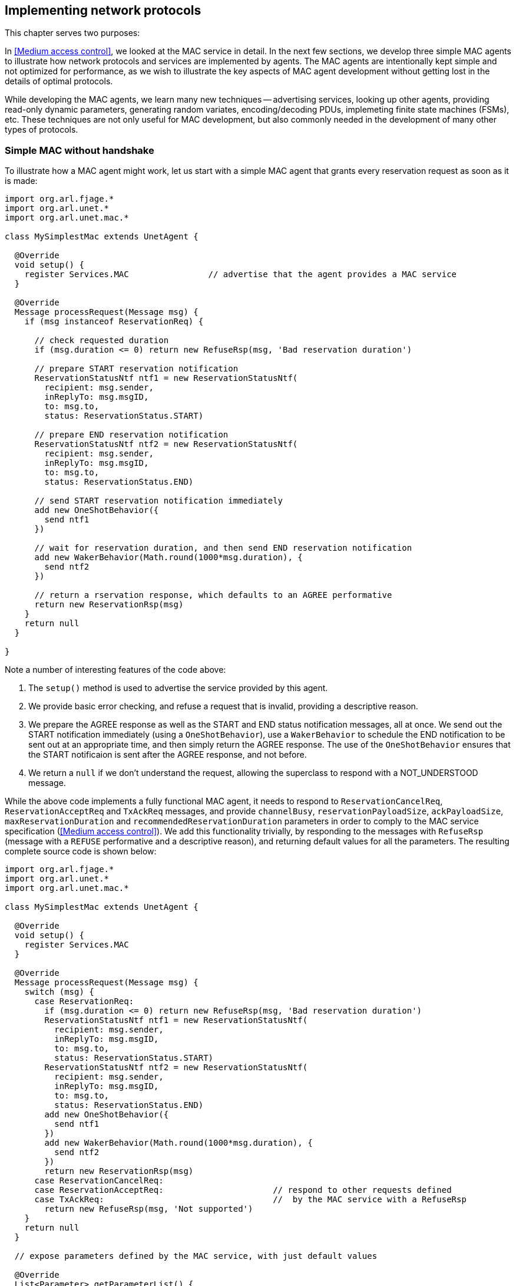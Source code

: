 == Implementing network protocols

This chapter serves two purposes:

In <<Medium access control>>, we looked at the MAC service in detail. In the next few sections, we develop three simple MAC agents to illustrate how network protocols and services are implemented by agents. The MAC agents are intentionally kept simple and not optimized for performance, as we wish to illustrate the key aspects of MAC agent development without getting lost in the details of optimal protocols.

While developing the MAC agents, we learn many new techniques -- advertising services, looking up other agents, providing read-only dynamic parameters, generating random variates, encoding/decoding PDUs, implemeting finite state machines (FSMs), etc. These techniques are not only useful for MAC development, but also commonly needed in the development of many other types of protocols.

=== Simple MAC without handshake

To illustrate how a MAC agent might work, let us start with a simple MAC agent that grants every reservation request as soon as it is made:

[source, groovy]
----
import org.arl.fjage.*
import org.arl.unet.*
import org.arl.unet.mac.*

class MySimplestMac extends UnetAgent {

  @Override
  void setup() {
    register Services.MAC                // advertise that the agent provides a MAC service
  }

  @Override
  Message processRequest(Message msg) {
    if (msg instanceof ReservationReq) {

      // check requested duration
      if (msg.duration <= 0) return new RefuseRsp(msg, 'Bad reservation duration')

      // prepare START reservation notification
      ReservationStatusNtf ntf1 = new ReservationStatusNtf(
        recipient: msg.sender,
        inReplyTo: msg.msgID,
        to: msg.to,
        status: ReservationStatus.START)

      // prepare END reservation notification
      ReservationStatusNtf ntf2 = new ReservationStatusNtf(
        recipient: msg.sender,
        inReplyTo: msg.msgID,
        to: msg.to,
        status: ReservationStatus.END)

      // send START reservation notification immediately
      add new OneShotBehavior({
        send ntf1
      })

      // wait for reservation duration, and then send END reservation notification
      add new WakerBehavior(Math.round(1000*msg.duration), {
        send ntf2
      })

      // return a rservation response, which defaults to an AGREE performative
      return new ReservationRsp(msg)
    }
    return null
  }

}
----

Note a number of interesting features of the code above:

1. The `setup()` method is used to advertise the service provided by this agent.
2. We provide basic error checking, and refuse a request that is invalid, providing a descriptive reason.
3. We prepare the AGREE response as well as the START and END status notification messages, all at once. We send out the START notification immediately (using a `OneShotBehavior`), use a `WakerBehavior` to schedule the END notification to be sent out at an appropriate time, and then simply return the AGREE response. The use of the `OneShotBehavior` ensures that the START notificaion is sent after the AGREE response, and not before.
4. We return a `null` if we don't understand the request, allowing the superclass to respond with a NOT_UNDERSTOOD message.

While the above code implements a fully functional MAC agent, it needs to respond to `ReservationCancelReq`, `ReservationAcceptReq` and `TxAckReq` messages, and provide `channelBusy`, `reservationPayloadSize`, `ackPayloadSize`, `maxReservationDuration` and `recommendedReservationDuration` parameters in order to comply to the MAC service specification (<<Medium access control>>). We add this functionality trivially, by responding to the messages with `RefuseRsp` (message with a `REFUSE` performative and a descriptive reason), and returning default values for all the parameters. The resulting complete source code is shown below:

[source, groovy]
----
import org.arl.fjage.*
import org.arl.unet.*
import org.arl.unet.mac.*

class MySimplestMac extends UnetAgent {

  @Override
  void setup() {
    register Services.MAC
  }

  @Override
  Message processRequest(Message msg) {
    switch (msg) {
      case ReservationReq:
        if (msg.duration <= 0) return new RefuseRsp(msg, 'Bad reservation duration')
        ReservationStatusNtf ntf1 = new ReservationStatusNtf(
          recipient: msg.sender,
          inReplyTo: msg.msgID,
          to: msg.to,
          status: ReservationStatus.START)
        ReservationStatusNtf ntf2 = new ReservationStatusNtf(
          recipient: msg.sender,
          inReplyTo: msg.msgID,
          to: msg.to,
          status: ReservationStatus.END)
        add new OneShotBehavior({
          send ntf1
        })
        add new WakerBehavior(Math.round(1000*msg.duration), {
          send ntf2
        })
        return new ReservationRsp(msg)
      case ReservationCancelReq:
      case ReservationAcceptReq:                      // respond to other requests defined
      case TxAckReq:                                  //  by the MAC service with a RefuseRsp
        return new RefuseRsp(msg, 'Not supported')
    }
    return null
  }

  // expose parameters defined by the MAC service, with just default values

  @Override
  List<Parameter> getParameterList() {
    return allOf(MacParam)                            // advertise the list of parameters
  }

  final boolean channelBusy = false                   // parameters are marked as 'final'
  final int reservationPayloadSize = 0                //  to ensure that they are read-only
  final int ackPayloadSize = 0
  final float maxReservationDuration = Float.POSITIVE_INFINITY
  final Float recommendedReservationDuration = null

}
----

Now we have a fully-compliant, but very simple, MAC agent!

=== Testing our simple MAC

The `MySimplestMac` agent from the previous section is available in the `samples` folder of your unet simulator. To test it, fire up the 2-node network simulator and connect to node A:

[source, console]
----
> ps
remote: org.arl.unet.remote.RemoteControl - IDLE
state: org.arl.unet.state.StateManager - IDLE
rdp: org.arl.unet.net.RouteDiscoveryProtocol - IDLE
ranging: org.arl.unet.phy.Ranging - IDLE
uwlink: org.arl.unet.link.ECLink - IDLE
node: org.arl.unet.nodeinfo.NodeInfo - IDLE
websh: org.arl.fjage.shell.ShellAgent - RUNNING
simulator: org.arl.unet.sim.SimulationAgent - IDLE
phy: org.arl.unet.sim.HalfDuplexModem - IDLE
bbmon: org.arl.unet.bb.BasebandSignalMonitor - IDLE
arp: org.arl.unet.addr.AddressResolution - IDLE
transport: org.arl.unet.transport.SWTransport - IDLE
router: org.arl.unet.net.Router - IDLE
mac: org.arl.unet.mac.CSMA - IDLE
----

We see that the `org.arl.unet.mac.CSMA` agent is running as the current `mac`. To use our `MySimplestMac` agent, you first need to kill the `org.arl.unet.mac.CSMA` agent, and then load the `MySimplestMac` agent:

[source, console]
----
> container.kill mac
true
> container.add 'mac', new MySimplestMac()
mac
> ps
remote: org.arl.unet.remote.RemoteControl - IDLE
state: org.arl.unet.state.StateManager - IDLE
rdp: org.arl.unet.net.RouteDiscoveryProtocol - IDLE
ranging: org.arl.unet.phy.Ranging - IDLE
uwlink: org.arl.unet.link.ECLink - IDLE
node: org.arl.unet.nodeinfo.NodeInfo - IDLE
websh: org.arl.fjage.shell.ShellAgent - RUNNING
simulator: org.arl.unet.sim.SimulationAgent - IDLE
phy: org.arl.unet.sim.HalfDuplexModem - IDLE
bbmon: org.arl.unet.bb.BasebandSignalMonitor - IDLE
arp: org.arl.unet.addr.AddressResolution - IDLE
transport: org.arl.unet.transport.SWTransport - IDLE
router: org.arl.unet.net.Router - IDLE
mac: MySimplestMac - IDLE

> mac
<<< MySimplestMac >>>

[org.arl.unet.mac.MacParam]
  ackPayloadSize = 0
  channelBusy = false
  maxReservationDuration = Infinity
  recommendedReservationDuration = null
  reservationPayloadSize = 0
----

It's loaded and working!

Now, you can ask for a reservation and see if it responds correctly:

[source, console]
----
> mac << new ReservationReq(to: 31, duration: 3.seconds)
ReservationRsp:AGREE
mac >> ReservationStatusNtf:INFORM[to:31 status:START]
mac >> ReservationStatusNtf:INFORM[to:31 status:END]
----

Indeed it does! The START notification arrives immediately after the AGREE response, and the END notification arrives about 3 seconds later.

.Logging and debugging
****
When testing agents, you'll often feel the need to log debug information. Every agent already has a Java logger (`log`) defined, and can be used to log information to the log file (`logs/log-0.txt`). The Java logger supports various levels of logging: `severe`, `warning`, `info`, `fine`, `finer`, `finest`. For example, to log a message at a fine level, simply do something like:

[source, groovy]
----
log.fine 'Some debugging information'
----

The log level can be controlled on a per-class or per-package basis using the `logLevel` command on the unet shell (type `help logLevel` for details). To set the current log level to include fine level logs:

[source, console]
----
> logLevel FINE
----

You can access the logs from the web interface "Logs" tab, or on your disk in the `logs` folder. The active agent log file is always called `log-0.txt`. To see the last few lines of this file from your shell:

[source, console]
----
> tail
1568482567444|INFO|org.arl.unet.remote.RemoteControl/B@57:startup|Using transport for communication
1568482567447|INFO|org.arl.unet.link.ECLink/B@59:startup|No PHY specified, auto detecting...
1568482567448|INFO|org.arl.unet.link.ECLink/B@59:startup|Using agent 'phy' for PHY
1568482567448|INFO|org.arl.unet.link.ECLink/B@59:startup|No MAC specified, auto detecting...
1568482567449|INFO|org.arl.unet.link.ECLink/B@59:startup|Using agent 'mac' for MAC
1568482567451|INFO|org.arl.unet.transport.SWTransport/B@69:startup|Using router for communication
1568482567453|INFO|org.arl.unet.remote.RemoteControl/B@57:startup|Using websh for command exec
1568482567511|INFO|org.arl.unet.remote.RemoteControl/A@42:startup|Using websh for command exec
1568482572443|INFO|org.arl.unet.nodeinfo.NodeInfo/A@52:obtainAddress|Node name is A, address is 232, address size is 8 bits
1568482572449|INFO|org.arl.unet.nodeinfo.NodeInfo/B@68:obtainAddress|Node name is B, address is 31, address size is 8 bits
1568482584194|INFO|MySimplestMac/A@72:init|Loading agent mac [MySimplestMac] on A
----
****

=== Simple MAC with throttling

While the above simple MAC would work well when the traffic offered to it is random, it will perform poorly if the network is fully loaded. All nodes would constantly try to access the channel, collide and the throughput would plummet. To address this concern, one may add an exponentially distributed random backoff (Poisson arrival to match the assumption of Aloha) for every request to introduce randomness. The backoff could be chosen to offer a normalized network load of approximately 0.5, since this generates the highest throughput for Aloha.

Here's the updated code with some bells and whistles:

[source, groovy]
----
import org.arl.fjage.*
import org.arl.unet.*
import org.arl.unet.phy.*
import org.arl.unet.mac.*

class MySimpleThrottledMac extends UnetAgent {

  private final static double TARGET_LOAD     = 0.5
  private final static int    MAX_QUEUE_LEN   = 16

  #<1>
  private AgentID phy
  boolean busy = false   // is a reservation currently ongoing?
  Long t0 = null         // time of last reservation start, or null
  Long t1 = null         // time of last reservation end, or null
  int waiting = 0

  @Override
  void setup() {
    register Services.MAC
  }

  @Override
  void startup() {
    phy = agentForService Services.PHYSICAL      #<2>
  }

  @Override
  Message processRequest(Message msg) {
    switch (msg) {
      case ReservationReq:
        if (msg.duration <= 0) return new RefuseRsp(msg, 'Bad reservation duration')
        if (waiting >= MAX_QUEUE_LEN) return new Message(msg, Performative.FAILURE) #<3>
        ReservationStatusNtf ntf1 = new ReservationStatusNtf(
          recipient: msg.sender,
          inReplyTo: msg.msgID,
          to: msg.to,
          status: ReservationStatus.START)
        ReservationStatusNtf ntf2 = new ReservationStatusNtf(
          recipient: msg.sender,
          inReplyTo: msg.msgID,
          to: msg.to,
          status: ReservationStatus.END)

        // grant the request after a random backoff        #<4>
        AgentLocalRandom rnd = AgentLocalRandom.current()  #<5>
        double backoff = rnd.nextExp(TARGET_LOAD/msg.duration/nodes)
        long t = currentTimeMillis()
        if (t0 == null || t0 < t) t0 = t
        t0 += Math.round(1000*backoff)  // schedule packet with a random backoff
        if (t0 < t1) t0 = t1            //   after the last scheduled packet #<6>
        long duration = Math.round(1000*msg.duration)
        t1 = t0 + duration
        waiting++
        add new WakerBehavior(t0-t, {            #<7>
          send ntf1
          busy = true
          waiting--
          add new WakerBehavior(duration, {
            send ntf2
            busy = false
          })
        })

        return new ReservationRsp(msg)
      case ReservationCancelReq:
      case ReservationAcceptReq:
      case TxAckReq:
        return new RefuseRsp(msg, 'Not supported')
    }
    return null
  }

  // expose parameters defined by the MAC service, and one additional parameter

  @Override
  List<Parameter> getParameterList() {
    return allOf(MacParam, Param)
  }

  enum Param implements Parameter {
    nodes                                        #<8>
  }

  int nodes = 6                          // number of nodes in network, to be set by user

  final int reservationPayloadSize = 0
  final int ackPayloadSize = 0
  final float maxReservationDuration = Float.POSITIVE_INFINITY

  boolean getChannelBusy() {                     #<9>
    return busy
  }

  float getRecommendedReservationDuration() {    #<10>
    return get(phy, Physical.DATA, PhysicalChannelParam.frameDuration)
  }

}
----
<1> We define a few attributes to keep track of channel state and reservation queue.
<2> We lookup other agents in `startup()` after they have had a chance to advertise their services during the setup phase.
<3> Note the FAILURE rather than a REFUSE, since usually this request would have been accepted, but it has failed due to the queue being full. While this distinction is sometimes blurred, for consistency across the stack, we encourage you to try and differentiate between the two cases when implementing your agents.
<4> Requests are no longer granted immediately, but after a random backoff instead.
<5> Random numbers are generated using a `AgentLocalRandom` utility. This utility ensures repeatable results during discrete event simulation, aiding with debugging, and so is the preferred way of generating random variates.
<6> In Groovy, a comparison with `null` (initial value of `t1`) is permitted, and will always be false.
<7> Note that we no longer send the START notification immediately. Instead we schedule it after a backoff, and then schedule the END notification after the reservation duration from the START.
<8> We implement one user configurable parameter `nodes`, and advertise it.
<9> Parameter `busy` is no longer always false, since we now keep track of reservations. We return `busy` to be true only during the time between a reservation START and END.
<10> Parameter `recommendedReservationDuration` is now determined based on the frame duration of the PHYSICAL service, assuming that most reservations are for transmitting one frame. A client is free to choose a longer reservation time, if he wishes to transmit many frames in one go.

A copy of this code is available in the `samples` folder of your unet simulator. We encourage you to test it out, in the same way as we tested `MySimplestMac` in <<Testing our simple MAC>>. You'll find that the START notification no longer arrives immediately after the AGREE response, but arrives a few seconds later, after a random backoff.

=== Simple MAC with handshake

While the MAC agents we have developed so far are fully functional, they are simple, and do not involve any signaling for channel reservation. Many MAC protocols such as MACA and FAMA involve a handshake using RTS and CTS PDUs. To illustrate how more complex protocols are developed using UnetStack, we implement a simple RTS-CTS 2-way handshake-based MAC agent next.

Many communication protocols are best described using a FSM. We illustrate the FSM for our simple handshake-based MAC agent in <<fig_fsm>>.

[[fig_fsm]]
.Finite state machine (FSM) for the simple handshake-based MAC protocol.
image::fsm.png[]

When the channel is free, the agent is in an IDLE state. If the agent receives a `ReservationReq`, it switches to the RTS state and sends a RTS PDU to the intended destination node. If it receives a CTS PDU back, then it switches to a TX state and urges the client to transmit data via a `ReservationStatusNtf` with a START status. After the reservation period is over, the agent switches back to the IDLE state. If no CTS PDU is received in the RTS state for a while, the agent times out and returns to the IDLE state while informing the client of a reservation FAILURE.

If the agent receives a RTS PDU in the IDLE state, it switches to the RX state and responds back with a CTS PDU. The node initiating the handshake may then transmit data for the reservation duration. After the duration (plus some allowance for 2-way propagation delay), the agent switches back to the IDLE state. If the agent overhears (aka snoops) RTS or CTS PDUs destined for other nodes, it switches to a BACKOFF state for a while. During the state, it does not initiate or respond to RTS PDUs. After the backoff period, it switches back to the IDLE state.

Our RTS and CTS PDUs are identified by a protocol number. Since we are implementing a MAC protocol, we choose to tag our PDUs using the protocol number reserved for MAC agents (`Protocol.MAC`). We also define some timeouts and delays that we will need to use:

[source, groovy]
----
int PROTOCOL = Protocol.MAC

float RTS_BACKOFF     = 2.seconds
float CTS_TIMEOUT     = 5.seconds
float BACKOFF_RANDOM  = 5.seconds
float MAX_PROP_DELAY  = 2.seconds
----

Communication protocols often use complicated PDU formats. UnetStack provides a `PDU` class to help encode/decode PDUs. Although the RTS and CTS PDUs have a pretty simple format, the PDU is still useful in defining the format clearly:

[source, groovy]
----
int RTS_PDU = 0x01
int CTS_PDU = 0x02

PDU pdu = PDU.withFormat {
  uint8('type')         // RTS_PDU/CTS_PDU
  uint16('duration')    // ms
}
----

Here we have defined a PDU with two fields – type (8 bit) and duration (16 bit). The type may be either of RTS_PDU or CTS_PDU, while the duration will specify the reservation duration in milliseconds. We will later use this `pdu` object to encode and decode these PDUs.

.Encoding and decoding PDUs
****
Since encoding and decoding of PDUs is required in almost all protocol implementations, UnetStack provides a https://unetstack.net/javadoc/org/arl/unet/PDU.html[`PDU`^] class to help you with it. The `PDU` class provides a declarative syntax for describing the PDU format. Once you have the PDU format declared, encoding and decoding PDUs is simply a matter of calling the `encode()` and `decode()` methods.

This is best illustrated with an example that you can try on a shell:

[source, console]
----
> import java.nio.ByteOrder
> pdu = PDU.withFormat {
-    length(16)                     // 16 byte PDU
-    order(ByteOrder.BIG_ENDIAN)    // byte ordering is big endian
-    uint8('type')                  // 1 byte field 'type'
-    uint8(0x01)                    // literal byte 0x01
-    filler(2)                      // 2 filler bytes
-    uint16('data')                 // 2 byte field 'data' as unsigned short
-    padding(0xff)                  // padded with 0xff to make 16 bytes
- };
> bytes = pdu.encode([type: 7, data: 42])
[7, 1, 0, 0, 0, 42, -1, -1, -1, -1, -1, -1, -1, -1, -1, -1]
> pdu.decode(bytes)
[data:42, type:7]
----

The PDU length is defined using the `length` declaration, and the byte order is defined with the `order` declaration. Supported fields include `uint8`, `int8`, `uint16`, `int16`, `uint32`, `int32`, int64`, and `chars` (string). Fillers and paddings are defined with `filler` and `padding` declarations.
****

Now comes the heart of our MAC protocol implementation –- the FSM shown in <<fig_fsm>>. First we define the FSM states and the events that the FSM reacts to:

[source, groovy]
----
enum State {
  IDLE, RTS, TX, RX, BACKOFF
}

enum Event {
  RX_RTS, RX_CTS, SNOOP_RTS, SNOOP_CTS
}
----

Next we use the `FSMBuilder` utility class to construct a `FSMBehavior` from a declarative concise representation of the FSM.

The FSM states are defined using the `state(...)` declarations. The actions to take when entering/exiting a state are defined in the `onEnter`/`onExit` clauses. The behavior of the FSM in response to events are defined using the `onEvent(...)` clauses. Timers that operate in a state are defined using the `after(...)` clauses. Finally actions to take continuously while in a state are defined using the `action` clause.

.Finite state machines (FSMs)
****
FSMs are very commonly used in network protocol development. Although fjåge provides a https://org-arl.github.io/fjage/javadoc/org/arl/fjage/FSMBehavior.html[`FSMBehavior`^] that helps implement FSMs in agents, it can be tedious to set up. UnetStack provides a https://unetstack.net/javadoc/org/arl/unet/FSMBuilder.html[`FSMBuilder`^] to make setting up FSM behaviors in agents easy.

Here are the key steps in setting up the FSM:

1. Define the states and events in the FSM as `enum` declarations.
2. Build the `FSMBehavior` using `FSMBuilder.build`. In building the FSM, you should have a `state(...)` defined for each of your FSM states.
3. In each FSM state, define your actions, events and timers using the `action`, `onEnter()`, `onExit()`, `onEvent()` and `after()` clauses. Actions are continuously executed, like a `CyclicBehavior`, when the FSM is in the relevant state. The `onEnter` and `onExit` clauses are triggered when the state is entered and exited respectively. Events are triggered when the `trigger()` method of the behavior is called and the FSM is in the specified state. Timers (`after`) are automatically triggered after the specified amount of time after the state is entered.
4. The `setNextState()` and `reenterState()` methods allow you to effect state transitions in your FSM.
5. For short-lived FSMs, the `terminate()` method should be called when the FSM behavior is completed and should be terminated.
****

It should be easy to see the direct mapping between the FSM diagram and the FSM code below:

[source, groovy]
----
int MAX_RETRY = 3
int MAX_QUEUE_LEN = 16

Queue<ReservationReq> queue = new ArrayDeque<ReservationReq>(MAX_QUEUE_LEN)

FSMBehavior fsm = FSMBuilder.build {

  int retryCount = 0
  float backoff = 0
  def rxInfo

  state(State.IDLE) {
    action {
      if (!queue.isEmpty()) {
        after(rnd(0, BACKOFF_RANDOM)) {
          setNextState(State.RTS)
        }
      }
      block()
    }
    onEvent(Event.RX_RTS) { info ->
      rxInfo = info
      setNextState(State.RX)
    }
    onEvent(Event.SNOOP_RTS) {
      backoff = RTS_BACKOFF
      setNextState(State.BACKOFF)
    }
    onEvent(Event.SNOOP_CTS) { info ->
      backoff = info.duration + 2*MAX_PROP_DELAY
      setNextState(State.BACKOFF)
    }
  }

  state(State.RTS) {
    onEnter {
      Message msg = queue.peek()
      def bytes = pdu.encode(
        type: RTS_PDU,
        duration: Math.ceil(msg.duration*1000))
      phy << new TxFrameReq(
        to: msg.to,
        type: Physical.CONTROL,
        protocol: PROTOCOL,
        data: bytes)
      after(CTS_TIMEOUT) {
        if (++retryCount >= MAX_RETRY) {
          sendReservationStatusNtf(queue.poll(), ReservationStatus.FAILURE)
          retryCount = 0
        }
        setNextState(State.IDLE)
      }
    }
    onEvent(Event.RX_CTS) {
      setNextState(State.TX)
    }
  }

  state(State.TX) {
    onEnter {
      ReservationReq msg = queue.poll()
      retryCount = 0
      sendReservationStatusNtf(msg, ReservationStatus.START)
      after(msg.duration) {
        sendReservationStatusNtf(msg, ReservationStatus.END)
        setNextState(State.IDLE)
      }
    }
  }

  state(State.RX) {
    onEnter {
      def bytes = pdu.encode(
        type: CTS_PDU,
        duration: Math.round(rxInfo.duration*1000))
      phy << new TxFrameReq(
        to: rxInfo.from,
        type: Physical.CONTROL,
        protocol: PROTOCOL,
        data: bytes)
      after(rxInfo.duration + 2*MAX_PROP_DELAY) {
        setNextState(State.IDLE)
      }
      rxInfo = null
    }
  }

  state(State.BACKOFF) {
    onEnter {
      after(backoff) {
        setNextState(State.IDLE)
      }
    }
    onEvent(Event.SNOOP_RTS) {
      backoff = RTS_BACKOFF
      reenterState()
    }
    onEvent(Event.SNOOP_CTS) { info ->
      backoff = info.duration + 2*MAX_PROP_DELAY
      reenterState()
    }
  }

}
----

Do note that the above FSM includes a couple of details that were missing from the FSM diagram. Firstly, we implement a random backoff before switching to the RTS state to minimize contention. Secondly, we implement a `retryCount` counter to check the number of times a single `ReservationReq` has been tried. If it exceeds `MAX_RETRY`, we discard it. Thirdly, we have a `backoff` variable that allows different backoff times for different occasions. The variable is set each time, just before the state is changed to `State.BACKOFF` or before the backoff state is re-entered.

The FSM uses a simple utility method to send out `ReservationStatusNtf` notifications:

[source, groovy]
----
void sendReservationStatusNtf(ReservationReq msg, ReservationStatus status) {
  send new ReservationStatusNtf(
    recipient: msg.sender,
    inReplyTo: msg.msgID,
    to: msg.to,
    from: addr,
    status: status)
}
----

Now the hard work is done. We initialize our agent by registering the MAC service, looking up and subscribing to the PHYSICAL service (to transmit and receive PDUs), looking up our own address using the NODE_INFO service, and starting the `fsm` behavior:

[source, groovy]
----
AgentID phy
int addr

void setup() {
  register Services.MAC
}

void startup() {
  phy = agentForService Services.PHYSICAL
  subscribe(phy)
  subscribe(topic(phy, Physical.SNOOP))
  add new OneShotBehavior({
    def nodeInfo = agentForService Services.NODE_INFO
    addr = get(nodeInfo, NodeInfoParam.address)
  })
  add(fsm)
}
----

Note that we subscribe to the `topic(phy, Physical.SNOOP)` in addition to `phy`. This allows us to snoop RTS/CTS PDUs destined for other nodes. Also note that the address lookup is performed in a `OneShotBehavior` to avoid having the agent to block while the node information agent is starting up.

Just like in the earlier MAC implementation, we have to respond to various requests defined by the MAC service specifications:

[source, groovy]
----
Message processRequest(Message msg) {
  switch (msg) {
    case ReservationReq:
      if (msg.to == Address.BROADCAST || msg.to == addr)
        return new RefuseRsp(msg, 'Reservation must have a destination node')
      if (msg.duration <= 0 || msg.duration > maxReservationDuration)
        return new RefuseRsp(msg, 'Bad reservation duration')
      if (queue.size() >= MAX_QUEUE_LEN)
        return new Message(msg, Performative.FAILURE)
      queue.add(msg)
      fsm.restart()    // tell fsm to check queue, as it may block if empty
      return new ReservationRsp(msg)
    case ReservationCancelReq:
    case ReservationAcceptReq:
    case TxAckReq:
      return new RefuseRsp(msg, 'Not supported')
  }
  return null
}
----

If we get a `ReservationReq`, we validate the attributes, add the request to our queue and return a `ReservationRsp`. For other requests that we do not support, we simply refuse them.

If we receive PDUs from the physical agent, they come as `RxFrameNtf` messages via the `processMessage()` method. For all PDUs with a protocol number that we use, we decode them. We trigger appropriate FSM events in response to RTS and CTS PDUs -– RX_RTS and RX_CTS events for PDUs destined to us, and SNOOP_RTS and SNOOP_CTS events for PDUs that we overhear:

[source, groovy]
----
void processMessage(Message msg) {
  if (msg instanceof RxFrameNtf && msg.protocol == PROTOCOL) {
    def rx = pdu.decode(msg.data)
    def info = [from: msg.from, to: msg.to, duration: rx.duration/1000.0]
    if (rx.type == RTS_PDU)
      fsm.trigger(info.to == addr ? Event.RX_RTS : Event.SNOOP_RTS, info)
    else if (rx.type == CTS_PDU)
      fsm.trigger(info.to == addr ? Event.RX_CTS : Event.SNOOP_CTS, info)
  }
}
----

Finally, we expose the parameters required by the MAC service specification:

[source, groovy]
----
List<Parameter> getParameterList() {          // publish list of all exposed parameters
  return allOf(MacParam)
}

final int reservationPayloadSize = 0          // read-only
final int ackPayloadSize = 0                  // read-only
final float maxReservationDuration = 65.535   // read-only

boolean getChannelBusy() {                    // considered busy if fsm is not IDLE
  return fsm.currentState.name != State.IDLE
}

float getRecommendedReservationDuration() {   // recommended duration: one DATA packet
  return get(phy, Physical.DATA, PhysicalChannelParam.frameDuration)
}
----

We are done! You can find the full listing of the `MySimpleHandshakeMac` agent in <<MySimpleHandshakeMac>> (and also in the `samples` folder of your unet simulator).

=== Testing our simple MAC with handshake

Let's try out this MAC. The steps are similar to <<Testing our simple MAC>>, but since the handshake requires MAC to be running on all nodes, you will have to fire up the 2-node network and replace the default CSMA MAC with `MySimpleHandshakeMac` on both nodes (node A and node B):

[source, console]
----
> container.kill mac
true
> container.add 'mac', new MySimpleHandshakeMac();
> mac
<<< MySimpleHandshakeMac >>>

[org.arl.unet.mac.MacParam]
  ackPayloadSize = 0
  channelBusy = false
  maxReservationDuration = 65.535
  recommendedReservationDuration = 0.7
  reservationPayloadSize = 0
----

Since the handshaking involves exchange of PDUs between nodes, it is instructive to see the PDUs being exchanged by subscribing to `phy`. You can make a reservation request on node A:

[source, console]
----
> subscribe phy
> mac << new ReservationReq(to: 31, duration: 3.seconds)
ReservationRsp:AGREE
phy >> TxFrameStartNtf:INFORM[type:CONTROL txTime:3631928985 txDuration:950]
phy >> RxFrameStartNtf:INFORM[type:CONTROL rxTime:3634151681]
phy >> RxFrameNtf:INFORM[type:CONTROL from:31 to:232 protocol:4 rxTime:3634151681 (3 bytes)]
mac >> ReservationStatusNtf:INFORM[to:31 from:232 status:START]
mac >> ReservationStatusNtf:INFORM[to:31 from:232 status:END]
----

We see that a CTS is transmitted (`TxFrameStartNtf`), then a RTS is received from node B (`RxFrameStartNtf` and `RxFrameNtf`). The reservation starts as soon as the CTS is received, and it ends 3 seconds later. Exactly as we wanted!
